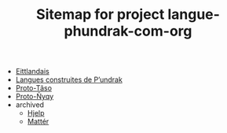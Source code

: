 #+TITLE: Sitemap for project langue-phundrak-com-org

- [[file:eittland.org][Eittlandais]]
- [[file:index.org][Langues construites de P’undrak]]
- [[file:proto-taso.org][Proto-Tãso]]
- [[file:proto-nyqy.org][Proto-Ñyqy]]
- archived
  - [[file:archived/hjelp.org][Hjelp]]
  - [[file:archived/matter.org][Mattér]]